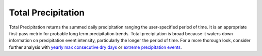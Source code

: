 Total Precipitation
-------------------

Total Precipitation returns the summed daily precipitation ranging the user-specified period of time. It is an appropriate first-pass metric for probable long term precipitation trends. Total precipitation is broad because it waters down information on precipitation event intensity, particularly the longer the period of time. For a more thorough look, consider further analysis with `yearly max consecutive dry days`_ or `extreme precipitation events`_.


.. _yearly max consecutive dry days: indicators.html#yearly-max-consecutive-dry-days
.. _extreme precipitation events: indicators.html#extreme-precipitation-events
